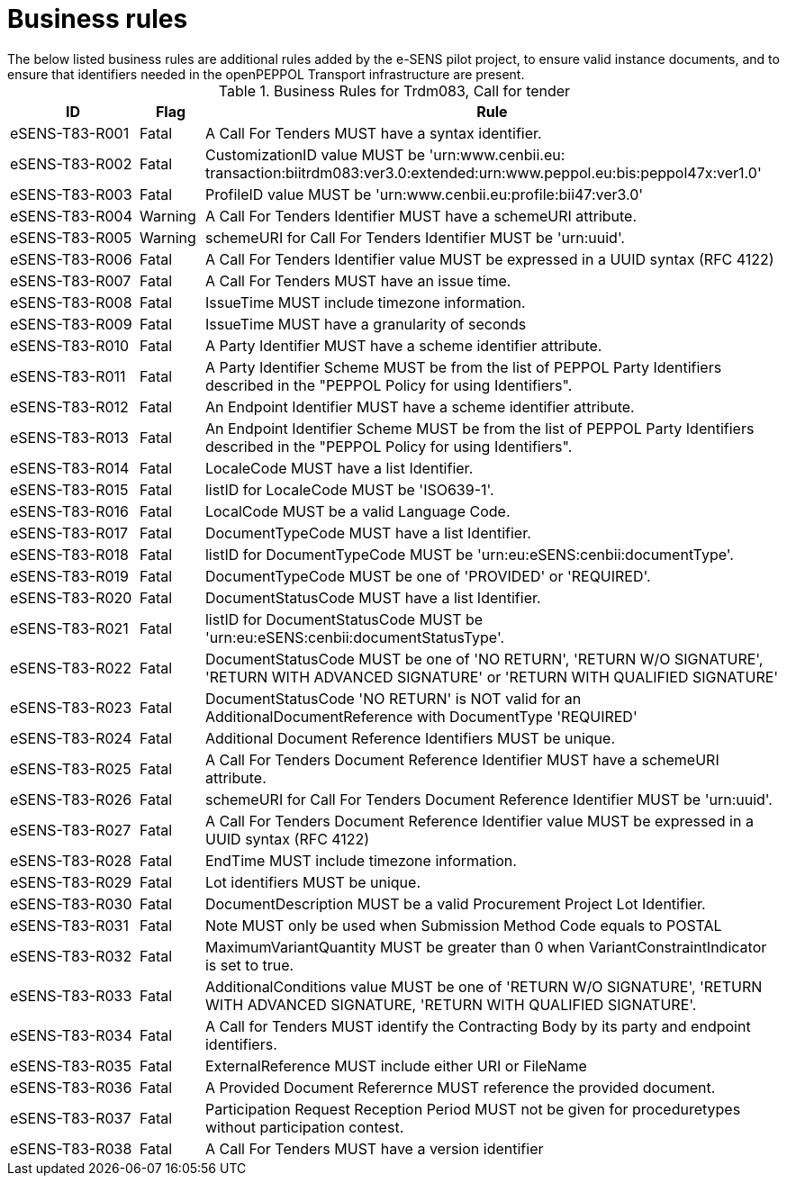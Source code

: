 
= Business rules
The below listed business rules are additional rules added by the e-SENS pilot project, to ensure valid instance documents, and to ensure that identifiers needed in the openPEPPOL Transport infrastructure are present.

[cols="2,1,9", options="header"]
.Business Rules for Trdm083, Call for tender
|===
| ID | Flag | Rule
| eSENS-T83-R001 | Fatal | A Call For Tenders MUST have a syntax identifier.
| eSENS-T83-R002 | Fatal | CustomizationID value MUST be 'urn:www.cenbii.eu:{zwsp}transaction:biitrdm083:ver3.0:extended:urn:www.peppol.eu:bis:peppol47x:ver1.0'
| eSENS-T83-R003 | Fatal | ProfileID value MUST be 'urn:www.cenbii.eu:profile:bii47:ver3.0'
| eSENS-T83-R004 | Warning | A Call For Tenders Identifier MUST have a schemeURI attribute.
| eSENS-T83-R005 | Warning | schemeURI for Call For Tenders Identifier MUST be 'urn:uuid'.
| eSENS-T83-R006 | Fatal | A Call For Tenders Identifier value MUST be expressed in a UUID syntax (RFC 4122)
| eSENS-T83-R007 | Fatal | A Call For Tenders MUST have an issue time.
| eSENS-T83-R008 | Fatal | IssueTime MUST include timezone information.
| eSENS-T83-R009 | Fatal | IssueTime MUST have a granularity of seconds
| eSENS-T83-R010 | Fatal | A Party Identifier MUST have a scheme identifier attribute.
| eSENS-T83-R011 | Fatal | A Party Identifier Scheme MUST be from the list of PEPPOL Party Identifiers described in the "PEPPOL Policy for using Identifiers".
| eSENS-T83-R012 | Fatal | An Endpoint Identifier MUST have a scheme identifier attribute.
| eSENS-T83-R013 | Fatal | An Endpoint Identifier Scheme MUST be from the list of PEPPOL Party Identifiers described in the "PEPPOL Policy for using Identifiers".
| eSENS-T83-R014 | Fatal | LocaleCode MUST have a list Identifier.
| eSENS-T83-R015 | Fatal | listID for LocaleCode MUST be 'ISO639-1'.
| eSENS-T83-R016 | Fatal | LocalCode MUST be a valid Language Code.
| eSENS-T83-R017 | Fatal | DocumentTypeCode MUST have a list Identifier.
| eSENS-T83-R018 | Fatal | listID for DocumentTypeCode MUST be 'urn:eu:eSENS:cenbii:documentType'.
| eSENS-T83-R019 | Fatal | DocumentTypeCode MUST be one of 'PROVIDED' or 'REQUIRED'.
| eSENS-T83-R020 | Fatal | DocumentStatusCode MUST have a list Identifier.
| eSENS-T83-R021 | Fatal | listID for DocumentStatusCode MUST be 'urn:eu:eSENS:cenbii:documentStatusType'.
| eSENS-T83-R022 | Fatal | DocumentStatusCode MUST be one of 'NO RETURN', 'RETURN W/O SIGNATURE', 'RETURN WITH ADVANCED SIGNATURE' or 'RETURN WITH QUALIFIED SIGNATURE'
| eSENS-T83-R023 | Fatal | DocumentStatusCode 'NO RETURN' is NOT valid for an AdditionalDocumentReference with DocumentType 'REQUIRED'
| eSENS-T83-R024 | Fatal | Additional Document Reference Identifiers MUST be unique.
| eSENS-T83-R025 | Fatal | A Call For Tenders Document Reference Identifier MUST have a schemeURI attribute.
| eSENS-T83-R026 | Fatal | schemeURI for Call For Tenders Document Reference Identifier MUST be 'urn:uuid'.
| eSENS-T83-R027 | Fatal | A Call For Tenders Document Reference Identifier value MUST be expressed in a UUID syntax (RFC 4122)
| eSENS-T83-R028 | Fatal | EndTime MUST include timezone information.
| eSENS-T83-R029 | Fatal | Lot identifiers MUST be unique.
| eSENS-T83-R030 | Fatal | DocumentDescription MUST be a valid Procurement Project Lot Identifier.
| eSENS-T83-R031 | Fatal | Note MUST only be used when Submission Method Code equals to POSTAL
| eSENS-T83-R032 | Fatal | MaximumVariantQuantity MUST be greater than 0 when VariantConstraintIndicator is set to true.
| eSENS-T83-R033 | Fatal | AdditionalConditions value MUST be one of 'RETURN W/O SIGNATURE', 'RETURN WITH ADVANCED SIGNATURE, 'RETURN WITH QUALIFIED SIGNATURE'.
| eSENS-T83-R034 | Fatal | A Call for Tenders MUST identify the Contracting Body by its party and endpoint identifiers.
| eSENS-T83-R035 | Fatal | ExternalReference MUST include either URI or FileName
| eSENS-T83-R036 | Fatal | A Provided Document Referernce MUST reference the provided document.
| eSENS-T83-R037 | Fatal | Participation Request Reception Period MUST not be given for proceduretypes without participation contest.
| eSENS-T83-R038 | Fatal | A Call For Tenders MUST have a version identifier
|===
